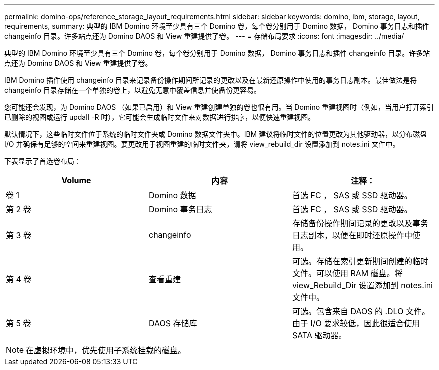 ---
permalink: domino-ops/reference_storage_layout_requirements.html 
sidebar: sidebar 
keywords: domino, ibm, storage, layout, requirements, 
summary: 典型的 IBM Domino 环境至少具有三个 Domino 卷，每个卷分别用于 Domino 数据， Domino 事务日志和插件 changeinfo 目录。许多站点还为 Domino DAOS 和 View 重建提供了卷。 
---
= 存储布局要求
:icons: font
:imagesdir: ../media/


[role="lead"]
典型的 IBM Domino 环境至少具有三个 Domino 卷，每个卷分别用于 Domino 数据， Domino 事务日志和插件 changeinfo 目录。许多站点还为 Domino DAOS 和 View 重建提供了卷。

IBM Domino 插件使用 changeinfo 目录来记录备份操作期间所记录的更改以及在最新还原操作中使用的事务日志副本。最佳做法是将 changeinfo 目录存储在一个单独的卷上，以避免无意中覆盖信息并使备份更容易。

您可能还会发现，为 Domino DAOS （如果已启用）和 View 重建创建单独的卷也很有用。当 Domino 重建视图时（例如，当用户打开索引已删除的视图或运行 updall -R 时），它可能会生成临时文件来对数据进行排序，以便快速重建视图。

默认情况下，这些临时文件位于系统的临时文件夹或 Domino 数据文件夹中。IBM 建议将临时文件的位置更改为其他驱动器，以分布磁盘 I/O 并确保有足够的空间来重建视图。要更改用于视图重建的临时文件夹，请将 view_rebuild_dir 设置添加到 notes.ini 文件中。

下表显示了首选卷布局：

|===
| Volume | 内容 | 注释： 


 a| 
卷 1
 a| 
Domino 数据
 a| 
首选 FC ， SAS 或 SSD 驱动器。



 a| 
第 2 卷
 a| 
Domino 事务日志
 a| 
首选 FC ， SAS 或 SSD 驱动器。



 a| 
第 3 卷
 a| 
changeinfo
 a| 
存储备份操作期间记录的更改以及事务日志副本，以便在即时还原操作中使用。



 a| 
第 4 卷
 a| 
查看重建
 a| 
可选。存储在索引更新期间创建的临时文件。可以使用 RAM 磁盘。将 view_Rebuild_Dir 设置添加到 notes.ini 文件中。



 a| 
第 5 卷
 a| 
DAOS 存储库
 a| 
可选。包含来自 DAOS 的 .DLO 文件。由于 I/O 要求较低，因此很适合使用 SATA 驱动器。

|===

NOTE: 在虚拟环境中，优先使用子系统挂载的磁盘。

